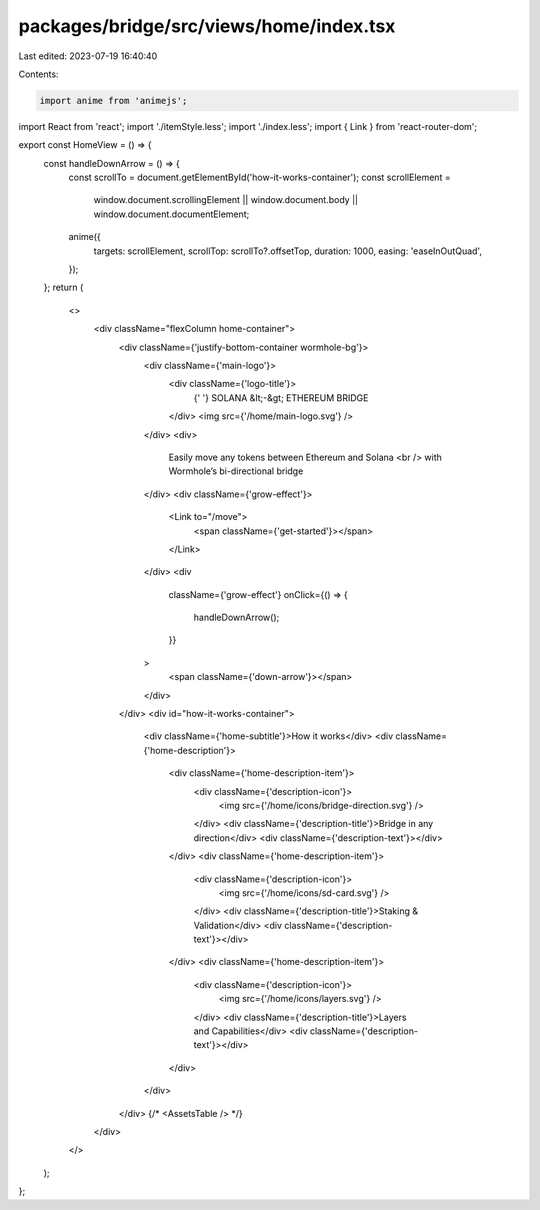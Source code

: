 packages/bridge/src/views/home/index.tsx
========================================

Last edited: 2023-07-19 16:40:40

Contents:

.. code-block:: tsx

    import anime from 'animejs';
import React from 'react';
import './itemStyle.less';
import './index.less';
import { Link } from 'react-router-dom';

export const HomeView = () => {
  const handleDownArrow = () => {
    const scrollTo = document.getElementById('how-it-works-container');
    const scrollElement =
      window.document.scrollingElement ||
      window.document.body ||
      window.document.documentElement;
    anime({
      targets: scrollElement,
      scrollTop: scrollTo?.offsetTop,
      duration: 1000,
      easing: 'easeInOutQuad',
    });
  };
  return (
    <>
      <div className="flexColumn home-container">
        <div className={'justify-bottom-container wormhole-bg'}>
          <div className={'main-logo'}>
            <div className={'logo-title'}>
              {' '}
              SOLANA &lt;-&gt; ETHEREUM BRIDGE
            </div>
            <img src={'/home/main-logo.svg'} />
          </div>
          <div>
            Easily move any tokens between Ethereum and Solana <br /> with
            Wormhole’s bi-directional bridge
          </div>
          <div className={'grow-effect'}>
            <Link to="/move">
              <span className={'get-started'}></span>
            </Link>
          </div>
          <div
            className={'grow-effect'}
            onClick={() => {
              handleDownArrow();
            }}
          >
            <span className={'down-arrow'}></span>
          </div>
        </div>
        <div id="how-it-works-container">
          <div className={'home-subtitle'}>How it works</div>
          <div className={'home-description'}>
            <div className={'home-description-item'}>
              <div className={'description-icon'}>
                <img src={'/home/icons/bridge-direction.svg'} />
              </div>
              <div className={'description-title'}>Bridge in any direction</div>
              <div className={'description-text'}></div>
            </div>
            <div className={'home-description-item'}>
              <div className={'description-icon'}>
                <img src={'/home/icons/sd-card.svg'} />
              </div>
              <div className={'description-title'}>Staking & Validation</div>
              <div className={'description-text'}></div>
            </div>
            <div className={'home-description-item'}>
              <div className={'description-icon'}>
                <img src={'/home/icons/layers.svg'} />
              </div>
              <div className={'description-title'}>Layers and Capabilities</div>
              <div className={'description-text'}></div>
            </div>
          </div>
        </div>
        {/* <AssetsTable /> */}
      </div>
    </>
  );
};


